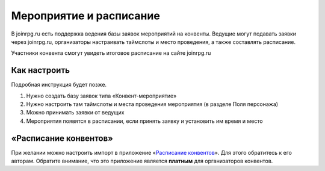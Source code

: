 Мероприятие и расписание
=======

В joinrpg.ru есть поддержка ведения базы заявок мероприятий на конвенты. Ведущие могут подавать заявки через joinrpg.ru, организаторы настраивать таймслоты и место проведения, а также составлять расписание.

Участники конвента смогут увидеть итоговое расписание на сайте joinrpg.ru

Как настроить
-----------
Подробная инструкция будет позже.

1. Нужно создать базу заявок типа «Конвент-мероприятие»
2. Нужно настроить там таймслоты и места проведения мероприятия (в разделе Поля персонажа)
3. Можно принимать заявки от ведущих
4. Мероприятия появятся в расписании, если принять заявку и установить им время и место

«Расписание конвентов»
-------
При желании можно настроить импорт в приложение «`Расписание конвентов <https://roletime.ru/about>`_». Для этого обратитесь к его авторам. Обратите внимание, что это приложение является **платным** для организаторов конвентов.

